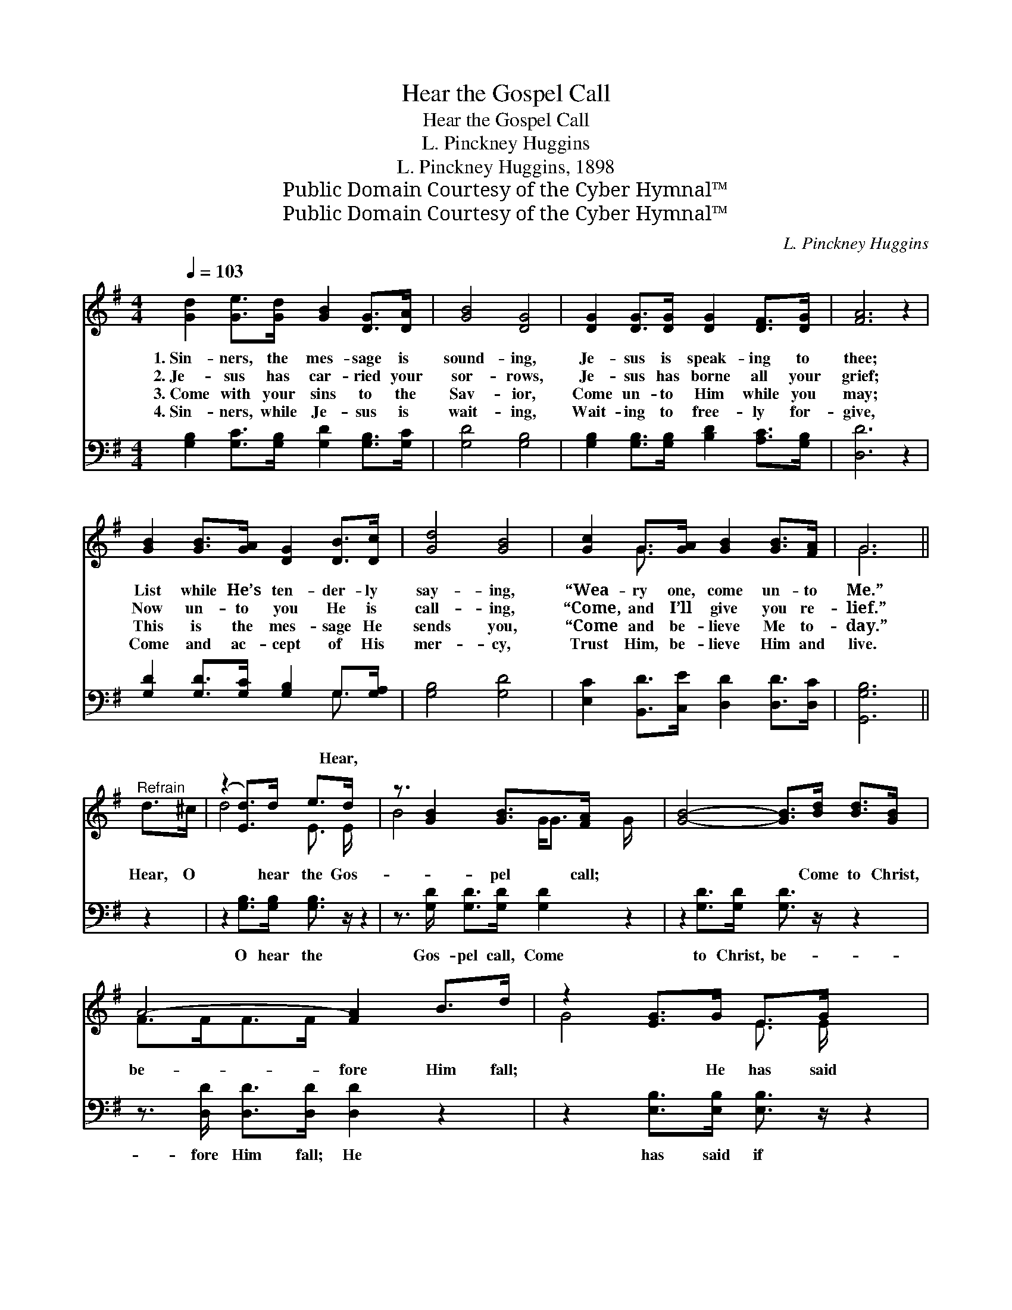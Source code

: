X:1
T:Hear the Gospel Call
T:Hear the Gospel Call
T:L. Pinckney Huggins
T:L. Pinckney Huggins, 1898
T:Public Domain Courtesy of the Cyber Hymnal™
T:Public Domain Courtesy of the Cyber Hymnal™
C:L. Pinckney Huggins
Z:Public Domain
Z:Courtesy of the Cyber Hymnal™
%%score ( 1 2 ) ( 3 4 )
L:1/8
Q:1/4=103
M:4/4
K:G
V:1 treble 
V:2 treble 
V:3 bass 
V:4 bass 
V:1
 [Gd]2 [Ge]>[Gd] [GB]2 [DG]>[DA] | [GB]4 [DG]4 | [DG]2 [DG]>[DG] [DG]2 [DF]>[DG] | [FA]6 z2 | %4
w: 1.~Sin- ners, the mes- sage is|sound- ing,|Je- sus is speak- ing to|thee;|
w: 2.~Je- sus has car- ried your|sor- rows,|Je- sus has borne all your|grief;|
w: 3.~Come with your sins to the|Sav- ior,|Come un- to Him while you|may;|
w: 4.~Sin- ners, while Je- sus is|wait- ing,|Wait- ing to free- ly for-|give,|
 [GB]2 [GB]>[GA] [DG]2 [DB]>[Dc] | [Gd]4 [GB]4 | [Gc]2 G>[GA] [GB]2 [GB]>[FA] | G6 || %8
w: List while He’s ten- der- ly|say- ing,|“Wea- ry one, come un- to|Me.”|
w: Now un- to you He is|call- ing,|“Come, and I’ll give you re-|lief.”|
w: This is the mes- sage He|sends you,|“Come and be- lieve Me to-|day.”|
w: Come and ac- cept of His|mer- cy,|Trust Him, be- lieve Him and|live.|
"^Refrain" d>^c | (z2 [Ed]>)d e>d x2 | z3/2 [GB]2 [GB]>[FA] x5/2 | [GB]4- [GB]>[Bd] [Bd]>[GB] | %12
w: ||||
w: Hear, O|* hear the Gos-|* pel call;|* * Come to Christ,|
w: ||||
w: ||||
 A4- [FA]2 B>d | z2 [EG]>G E>G x2 | z3/2 [Gc]2 [Gc]>[Gc] x5/2 | [GB]3 [DG] [GB]2 [FA]2 | %16
w: ||||
w: be- fore Him fall;|* He has said|* if you|* be- lieve, Life|
w: ||||
w: ||||
 !fermata!G6 !fermata!z2 |] %17
w: |
w: e-|
w: |
w: |
V:2
 x8 | x8 | x8 | x8 | x8 | x8 | x2 G3/2 x9/2 | G6 || x2 | d4- E3/2 E/ x2 | B4- G<G G/ x3/2 | x8 | %12
 F>FF>F x4 | G4- E3/2 E/ x2 | c4- G<G G/ x3/2 | x8 | (G2 E2 D2) x2 |] %17
V:3
 [G,B,]2 [G,C]>[G,B,] [G,D]2 [G,B,]>[G,C] | [G,D]4 [G,B,]4 | %2
w: ||
 [G,B,]2 [G,B,]>[G,B,] [B,D]2 [A,C]>[G,B,] | [D,D]6 z2 | [G,D]2 [G,D]>[G,C] [G,B,]2 G,>[G,A,] | %5
w: ||* * * * Hear, *|
 [G,B,]4 [G,D]4 | [E,C]2 [B,,D]>[C,E] [D,D]2 [D,D]>[D,C] | [G,,G,B,]6 || z2 | %9
w: ||||
 z2 [G,B,]>[G,B,] [G,B,]3/2 z/ z2 | z3/2 [G,D]/ [G,D]>[G,D] [G,D]2 z2 | %11
w: O hear the|Gos- pel call, Come|
 z2 [G,D]>[G,D] [G,D]3/2 z/ z2 | z3/2 [D,D]/ [D,D]>[D,D] [D,D]2 z2 | %13
w: to Christ, be-|fore Him fall; He|
 z2 [E,B,]>[E,B,] [E,B,]3/2 z/ z2 | z3/2 [C,E]/ [C,E]>[C,E] [C,E]2 [C,E]>[C,E] | %15
w: has said if|you be- lieve, Life e- ter-|
 [D,D]3 [D,B,] [D,D]2 [D,C]2 | (!fermata!B,2 C2 !fermata!B,2) z2 |] %17
w: nal you shall have,|shall * *|
V:4
 x8 | x8 | x8 | x8 | x6 G,3/2 x/ | x8 | x8 | x6 || x2 | x8 | x8 | x8 | x8 | x8 | x8 | x8 | %16
 G,,6 x2 |] %17

